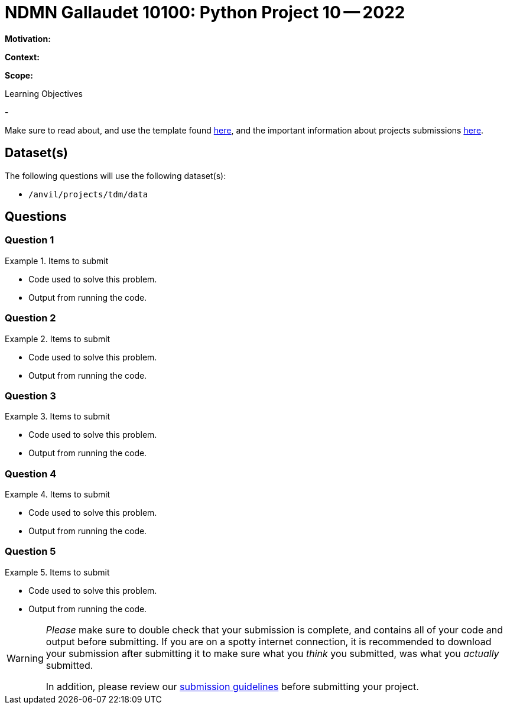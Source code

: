 = NDMN Gallaudet 10100: Python Project 10 -- 2022

**Motivation:** 

**Context:** 

**Scope:** 

.Learning Objectives
****
- 
****

Make sure to read about, and use the template found xref:templates.adoc[here], and the important information about projects submissions xref:submissions.adoc[here].

== Dataset(s)

The following questions will use the following dataset(s):

- `/anvil/projects/tdm/data`

== Questions

=== Question 1



.Items to submit
====
- Code used to solve this problem.
- Output from running the code.
====

=== Question 2



.Items to submit
====
- Code used to solve this problem.
- Output from running the code.
====

=== Question 3



.Items to submit
====
- Code used to solve this problem.
- Output from running the code.
====

=== Question 4



.Items to submit
====
- Code used to solve this problem.
- Output from running the code.
====

=== Question 5



.Items to submit
====
- Code used to solve this problem.
- Output from running the code.
====

[WARNING]
====
_Please_ make sure to double check that your submission is complete, and contains all of your code and output before submitting. If you are on a spotty internet connection, it is recommended to download your submission after submitting it to make sure what you _think_ you submitted, was what you _actually_ submitted.
                                                                                                                             
In addition, please review our xref:book:projects:submissions.adoc[submission guidelines] before submitting your project.
====